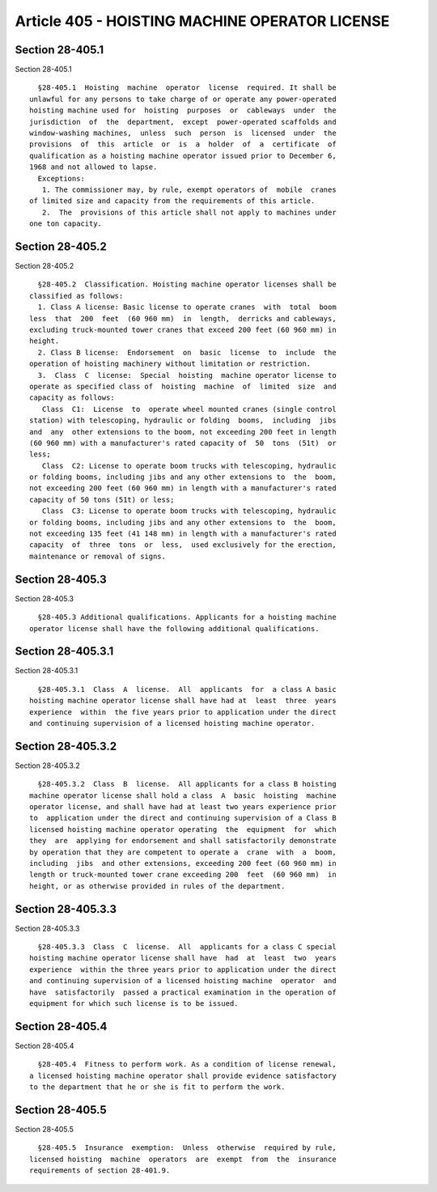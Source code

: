 Article 405 - HOISTING MACHINE OPERATOR LICENSE
===============================================

Section 28-405.1
----------------

Section 28-405.1 ::    
        
     
        §28-405.1  Hoisting  machine  operator  license  required. It shall be
      unlawful for any persons to take charge of or operate any power-operated
      hoisting machine used for  hoisting  purposes  or  cableways  under  the
      jurisdiction  of  the  department,  except  power-operated scaffolds and
      window-washing machines,  unless  such  person  is  licensed  under  the
      provisions  of  this  article  or  is  a  holder  of  a  certificate  of
      qualification as a hoisting machine operator issued prior to December 6,
      1968 and not allowed to lapse.
        Exceptions:
         1. The commissioner may, by rule, exempt operators of  mobile  cranes
      of limited size and capacity from the requirements of this article.
         2.  The  provisions of this article shall not apply to machines under
      one ton capacity.
    
    
    
    
    
    
    

Section 28-405.2
----------------

Section 28-405.2 ::    
        
     
        §28-405.2  Classification. Hoisting machine operator licenses shall be
      classified as follows:
        1. Class A license: Basic license to operate cranes  with  total  boom
      less  that  200  feet  (60 960 mm)  in  length,  derricks and cableways,
      excluding truck-mounted tower cranes that exceed 200 feet (60 960 mm) in
      height.
        2. Class B license:  Endorsement  on  basic  license  to  include  the
      operation of hoisting machinery without limitation or restriction.
        3.  Class  C  license:  Special  hoisting  machine operator license to
      operate as specified class of  hoisting  machine  of  limited  size  and
      capacity as follows:
         Class  C1:  License  to  operate wheel mounted cranes (single control
      station) with telescoping, hydraulic or folding  booms,  including  jibs
      and  any  other extensions to the boom, not exceeding 200 feet in length
      (60 960 mm) with a manufacturer's rated capacity of  50  tons  (51t)  or
      less;
         Class  C2: License to operate boom trucks with telescoping, hydraulic
      or folding booms, including jibs and any other extensions to  the  boom,
      not exceeding 200 feet (60 960 mm) in length with a manufacturer's rated
      capacity of 50 tons (51t) or less;
         Class  C3: License to operate boom trucks with telescoping, hydraulic
      or folding booms, including jibs and any other extensions to  the  boom,
      not exceeding 135 feet (41 148 mm) in length with a manufacturer's rated
      capacity  of  three  tons  or  less,  used exclusively for the erection,
      maintenance or removal of signs.
    
    
    
    
    
    
    

Section 28-405.3
----------------

Section 28-405.3 ::    
        
     
        §28-405.3 Additional qualifications. Applicants for a hoisting machine
      operator license shall have the following additional qualifications.
    
    
    
    
    
    
    

Section 28-405.3.1
------------------

Section 28-405.3.1 ::    
        
     
        §28-405.3.1  Class  A  license.  All  applicants  for  a class A basic
      hoisting machine operator license shall have had at  least  three  years
      experience  within  the five years prior to application under the direct
      and continuing supervision of a licensed hoisting machine operator.
    
    
    
    
    
    
    

Section 28-405.3.2
------------------

Section 28-405.3.2 ::    
        
     
        §28-405.3.2  Class  B  license.  All applicants for a class B hoisting
      machine operator license shall hold a class  A  basic  hoisting  machine
      operator license, and shall have had at least two years experience prior
      to  application under the direct and continuing supervision of a Class B
      licensed hoisting machine operator operating  the  equipment  for  which
      they  are  applying for endorsement and shall satisfactorily demonstrate
      by operation that they are competent to operate a  crane  with  a  boom,
      including  jibs  and other extensions, exceeding 200 feet (60 960 mm) in
      length or truck-mounted tower crane exceeding 200  feet  (60 960 mm)  in
      height, or as otherwise provided in rules of the department.
    
    
    
    
    
    
    

Section 28-405.3.3
------------------

Section 28-405.3.3 ::    
        
     
        §28-405.3.3  Class  C  license.  All  applicants for a class C special
      hoisting machine operator license shall have  had  at  least  two  years
      experience  within the three years prior to application under the direct
      and continuing supervision of a licensed hoisting machine  operator  and
      have  satisfactorily  passed a practical examination in the operation of
      equipment for which such license is to be issued.
    
    
    
    
    
    
    

Section 28-405.4
----------------

Section 28-405.4 ::    
        
     
        §28-405.4  Fitness to perform work. As a condition of license renewal,
      a licensed hoisting machine operator shall provide evidence satisfactory
      to the department that he or she is fit to perform the work.
    
    
    
    
    
    
    

Section 28-405.5
----------------

Section 28-405.5 ::    
        
     
        §28-405.5  Insurance  exemption:  Unless  otherwise  required by rule,
      licensed hoisting  machine  operators  are  exempt  from  the  insurance
      requirements of section 28-401.9.
    
    
    
    
    
    
    

